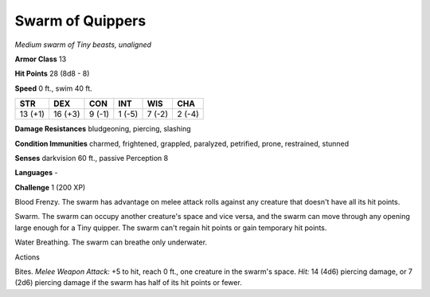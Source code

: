 Swarm of Quippers
-----------------


.. https://stackoverflow.com/questions/11984652/bold-italic-in-restructuredtext

.. raw:: html

   <style type="text/css">
     span.bolditalic {
       font-weight: bold;
       font-style: italic;
     }
   </style>

.. role:: bi
   :class: bolditalic


*Medium swarm of Tiny beasts, unaligned*

**Armor Class** 13

**Hit Points** 28 (8d8 - 8)

**Speed** 0 ft., swim 40 ft.

+-----------+-----------+-----------+-----------+-----------+-----------+
| **STR**   | **DEX**   | **CON**   | **INT**   | **WIS**   | **CHA**   |
+===========+===========+===========+===========+===========+===========+
| 13 (+1)   | 16 (+3)   | 9 (-1)    | 1 (-5)    | 7 (-2)    | 2 (-4)    |
+-----------+-----------+-----------+-----------+-----------+-----------+

**Damage Resistances** bludgeoning, piercing, slashing

**Condition Immunities** charmed, frightened, grappled, paralyzed,
petrified, prone, restrained, stunned

**Senses** darkvision 60 ft., passive Perception 8

**Languages** -

**Challenge** 1 (200 XP)

:bi:`Blood Frenzy`. The swarm has advantage on melee attack rolls
against any creature that doesn't have all its hit points.

:bi:`Swarm`. The swarm can occupy another creature's space and vice
versa, and the swarm can move through any opening large enough for a
Tiny quipper. The swarm can't regain hit points or gain temporary hit
points.

:bi:`Water Breathing`. The swarm can breathe only underwater.

Actions
       

:bi:`Bites`. *Melee Weapon Attack:* +5 to hit, reach 0 ft., one creature
in the swarm's space. *Hit:* 14 (4d6) piercing damage, or 7 (2d6)
piercing damage if the swarm has half of its hit points or fewer.

